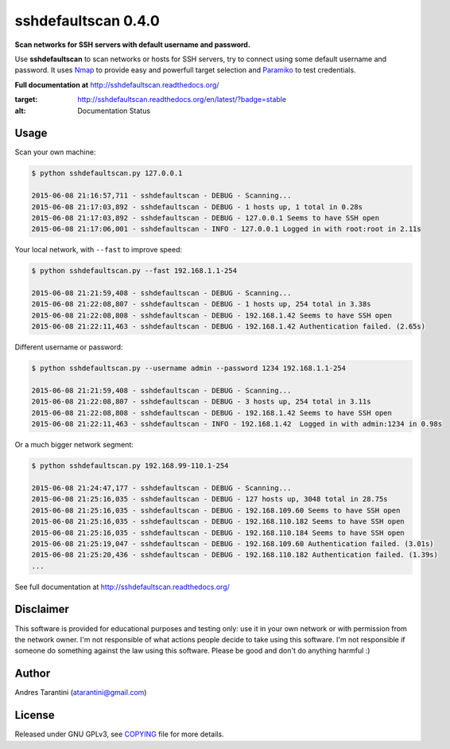 ====================
sshdefaultscan 0.4.0
====================

**Scan networks for SSH servers with default username and password.**

Use **sshdefaultscan** to scan networks or hosts for SSH servers, try to connect
using some default username and password. It uses `Nmap`_ to provide easy and
powerfull target selection and `Paramiko`_ to test credentials.

**Full documentation at** http://sshdefaultscan.readthedocs.org/

.. image:: https://readthedocs.org/projects/sshdefaultscan/badge/?version=stable
:target: http://sshdefaultscan.readthedocs.org/en/latest/?badge=stable
:alt: Documentation Status

Usage
-----

Scan your own machine:

.. code-block:: bash

    $ python sshdefaultscan.py 127.0.0.1

    2015-06-08 21:16:57,711 - sshdefaultscan - DEBUG - Scanning...
    2015-06-08 21:17:03,892 - sshdefaultscan - DEBUG - 1 hosts up, 1 total in 0.28s
    2015-06-08 21:17:03,892 - sshdefaultscan - DEBUG - 127.0.0.1 Seems to have SSH open
    2015-06-08 21:17:06,001 - sshdefaultscan - INFO - 127.0.0.1 Logged in with root:root in 2.11s

Your local network, with ``--fast`` to improve speed:

.. code-block:: bash

    $ python sshdefaultscan.py --fast 192.168.1.1-254

    2015-06-08 21:21:59,408 - sshdefaultscan - DEBUG - Scanning...
    2015-06-08 21:22:08,807 - sshdefaultscan - DEBUG - 1 hosts up, 254 total in 3.38s
    2015-06-08 21:22:08,808 - sshdefaultscan - DEBUG - 192.168.1.42 Seems to have SSH open
    2015-06-08 21:22:11,463 - sshdefaultscan - DEBUG - 192.168.1.42 Authentication failed. (2.65s)

Different username or password:

.. code-block:: bash

    $ python sshdefaultscan.py --username admin --password 1234 192.168.1.1-254

    2015-06-08 21:21:59,408 - sshdefaultscan - DEBUG - Scanning...
    2015-06-08 21:22:08,807 - sshdefaultscan - DEBUG - 3 hosts up, 254 total in 3.11s
    2015-06-08 21:22:08,808 - sshdefaultscan - DEBUG - 192.168.1.42 Seems to have SSH open
    2015-06-08 21:22:11,463 - sshdefaultscan - INFO - 192.168.1.42  Logged in with admin:1234 in 0.98s

Or a much bigger network segment:

.. code-block:: bash

    $ python sshdefaultscan.py 192.168.99-110.1-254

    2015-06-08 21:24:47,177 - sshdefaultscan - DEBUG - Scanning...
    2015-06-08 21:25:16,035 - sshdefaultscan - DEBUG - 127 hosts up, 3048 total in 28.75s
    2015-06-08 21:25:16,035 - sshdefaultscan - DEBUG - 192.168.109.60 Seems to have SSH open
    2015-06-08 21:25:16,035 - sshdefaultscan - DEBUG - 192.168.110.182 Seems to have SSH open
    2015-06-08 21:25:16,035 - sshdefaultscan - DEBUG - 192.168.110.184 Seems to have SSH open
    2015-06-08 21:25:19,047 - sshdefaultscan - DEBUG - 192.168.109.60 Authentication failed. (3.01s)
    2015-06-08 21:25:20,436 - sshdefaultscan - DEBUG - 192.168.110.182 Authentication failed. (1.39s)
    ...

See full documentation at http://sshdefaultscan.readthedocs.org/


Disclaimer
----------

This software is provided for educational purposes and testing only: use it in
your own network or with permission from the network owner. I'm not responsible
of what actions people decide to take using this software. I'm not responsible
if someone do something against the law using this software. Please be good and
don't do anything harmful :)


Author
------

Andres Tarantini (atarantini@gmail.com)


License
-------

Released under GNU GPLv3, see `COPYING <https://github.com/atarantini/sshdefaultscan/blob/master/COPYING>`_ file for more details.

.. _Nmap: http://nmap.org/
.. _Paramiko: http://www.paramiko.org/
.. _`The Python Package Index`: https://pypi.python.org/pypi
